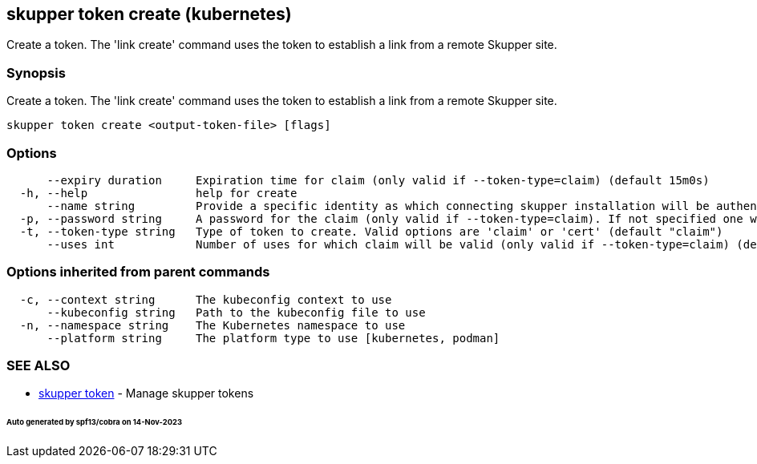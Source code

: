 == skupper token create (kubernetes)

Create a token.
The 'link create' command uses the token to establish a link from a remote Skupper site.

=== Synopsis

Create a token.
The 'link create' command uses the token to establish a link from a remote Skupper site.

----
skupper token create <output-token-file> [flags]
----

=== Options

----
      --expiry duration     Expiration time for claim (only valid if --token-type=claim) (default 15m0s)
  -h, --help                help for create
      --name string         Provide a specific identity as which connecting skupper installation will be authenticated (default "skupper")
  -p, --password string     A password for the claim (only valid if --token-type=claim). If not specified one will be generated.
  -t, --token-type string   Type of token to create. Valid options are 'claim' or 'cert' (default "claim")
      --uses int            Number of uses for which claim will be valid (only valid if --token-type=claim) (default 1)
----

=== Options inherited from parent commands

----
  -c, --context string      The kubeconfig context to use
      --kubeconfig string   Path to the kubeconfig file to use
  -n, --namespace string    The Kubernetes namespace to use
      --platform string     The platform type to use [kubernetes, podman]
----

=== SEE ALSO

* xref:skupper_token.adoc[skupper token]	 - Manage skupper tokens

[discrete]
====== Auto generated by spf13/cobra on 14-Nov-2023
